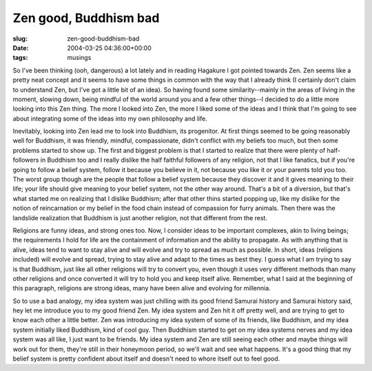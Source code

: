 Zen good, Buddhism bad
======================

:slug: zen-good-buddhism-bad
:date: 2004-03-25 04:36:00+00:00
:tags: musings

So I've been thinking (ooh, dangerous) a lot lately and in reading
Hagakure I got pointed towards Zen. Zen seems like a pretty neat concept
and it seems to have some things in common with the way that I already
think (I certainly don't claim to understand Zen, but I've got a little
bit of an idea). So having found some similarity--mainly in the areas of
living in the moment, slowing down, being mindful of the world around
you and a few other things--I decided to do a little more looking into
this Zen thing. The more I looked into Zen, the more I liked some of the
ideas and I think that I'm going to see about integrating some of the
ideas into my own philosophy and life.

Inevitably, looking into Zen lead me to look into Buddhism, its
progenitor. At first things seemed to be going reasonably well for
Buddhism, it was friendly, mindful, compassionate, didn't conflict with
my beliefs too much, but then some problems started to show up. The
first and biggest problem is that I started to realize that there were
plenty of half-followers in Buddhism too and I really dislike the half
faithful followers of any religion, not that I like fanatics, but if
you're going to follow a belief system, follow it because you believe in
it, not because you like it or your parents told you too. The worst
group though are the people that follow a belief system because they
discover it and it gives meaning to their life; your life should give
meaning to your belief system, not the other way around. That's a bit of
a diversion, but that's what started me on realizing that I dislike
Buddhism; after that other thins started popping up, like my dislike for
the notion of reincarnation or my belief in the food chain instead of
compassion for furry animals. Then there was the landslide realization
that Buddhism is just another religion, not that different from the
rest.

Religions are funny ideas, and strong ones too. Now, I consider ideas to
be important complexes, akin to living beings; the requirements I hold
for life are the containment of information and the ability to
propagate. As with anything that is alive, ideas tend to want to stay
alive and will evolve and try to spread as much as possible. In short,
ideas (religions included) will evolve and spread, trying to stay alive
and adapt to the times as best they. I guess what I am trying to say is
that Buddhism, just like all other religions will try to convert you,
even though it uses very different methods than many other religions and
once converted it will try to hold you and keep itself alive. Remember,
what I said at the beginning of this paragraph, religions are strong
ideas, many have been alive and evolving for millennia.

So to use a bad analogy, my idea system was just chilling with its good
friend Samurai history and Samurai history said, hey let me introduce
you to my good friend Zen. My idea system and Zen hit it off pretty
well, and are trying to get to know each other a little better. Zen was
introducing my idea system of some of its friends, like Buddhism, and my
idea system initially liked Buddhism, kind of cool guy. Then Buddhism
started to get on my idea systems nerves and my idea system was all
like, I just want to be friends. My idea system and Zen are still seeing
each other and maybe things will work out for them, they're still in
their honeymoon period, so we'll wait and see what happens. It's a good
thing that my belief system is pretty confident about itself and doesn't
need to whore itself out to feel good.
